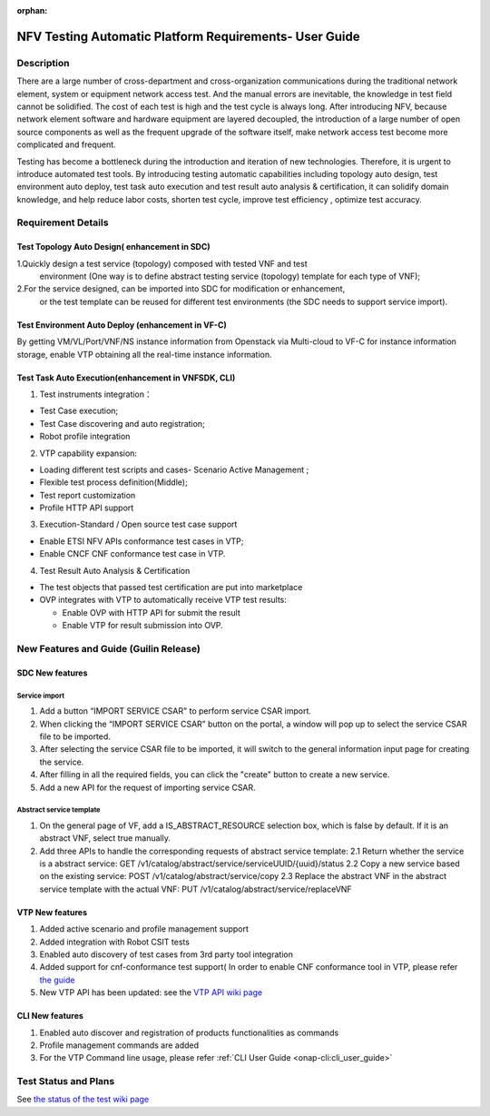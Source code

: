 .. nfv_testing_automation_platform_requirements:

:orphan:

=======================================================
NFV Testing Automatic Platform Requirements- User Guide
=======================================================

.. Overview: this page used to explain how to use NFV testing automatic platform,
             the relevant requirements include REQ-335(Support for Test Topology
             Auto Design), REQ-336(Support for Test Environment Auto Deploy),
             REQ_337(Support for Test Task Auto Execution),REQ-338(Support for
             Test Result Auto Analysis & Certification).

Description
===========

There are a large number of cross-department and cross-organization communications
during the traditional network element, system or equipment network access test.
And the manual errors are inevitable, the knowledge in test field cannot be
solidified. The cost of each test is high and the test cycle is always long.
After introducing NFV, because network element software and hardware equipment are
layered decoupled, the introduction of a large number of open source components as
well as the frequent upgrade of the software itself, make network access test
become more complicated and frequent.

Testing has become a bottleneck during the introduction and iteration of new
technologies. Therefore, it is urgent to introduce automated test tools.
By introducing testing automatic capabilities including topology auto design,
test environment auto deploy, test task auto execution and test result auto
analysis & certification, it can solidify domain knowledge, and help reduce labor
costs, shorten test cycle, improve test efficiency , optimize test accuracy.

Requirement Details
===================

Test Topology Auto Design( enhancement in SDC)
----------------------------------------------

1.Quickly design a test service (topology) composed with tested VNF and test
  environment (One way is to define abstract testing service (topology) template
  for each type of VNF);

2.For the service designed, can be imported into SDC for modification or enhancement,
  or the test template can be reused for different test environments (the SDC needs
  to support service import).

Test Environment Auto Deploy (enhancement in VF-C)
--------------------------------------------------

By getting VM/VL/Port/VNF/NS instance information from Openstack via Multi-cloud
to VF-C for instance information storage,  enable VTP obtaining all the real-time
instance information.

Test Task Auto Execution(enhancement in VNFSDK, CLI)
----------------------------------------------------
1. Test instruments integration：

* Test Case execution;
* Test Case discovering and auto registration;
* Robot profile integration

2. VTP capability expansion:

* Loading different test scripts and cases- Scenario Active Management ;
* Flexible test process definition(Middle);
* Test report customization
* Profile HTTP API support

3. Execution-Standard / Open source test case support

* Enable ETSI NFV APIs conformance test cases in VTP;
* Enable CNCF CNF conformance test case in VTP.

4. Test Result Auto Analysis & Certification

* The test objects that passed test certification are put into marketplace
* OVP integrates with VTP to automatically receive VTP test results:

  * Enable OVP with HTTP API for submit the result
  * Enable VTP for result submission into OVP.

New Features and Guide (Guilin Release)
=======================================

SDC New features
----------------

Service import
>>>>>>>>>>>>>>

1. Add a button “IMPORT SERVICE CSAR" to perform service CSAR import.
2. When clicking the “IMPORT SERVICE CSAR” button on the portal, a window will
   pop up to select the service CSAR file to be imported.
3. After selecting the service CSAR file to be imported, it will switch to the
   general information input page for creating the service.
4. After filling in all the required fields, you can click the "create" button
   to create a new service.
5. Add a new API for the request of importing service CSAR.

Abstract service template
>>>>>>>>>>>>>>>>>>>>>>>>>

1. On the general page of VF, add a IS_ABSTRACT_RESOURCE selection box, which is
   false by default. If it is an abstract VNF, select true manually.
2. Add three APIs to handle the corresponding requests of abstract service template:
   2.1 Return whether the service is a abstract service: GET /v1/catalog/abstract/service/serviceUUID/{uuid}/status
   2.2 Copy a new service based on the existing service: POST /v1/catalog/abstract/service/copy
   2.3 Replace the abstract VNF in the abstract service template with the actual VNF: PUT /v1/catalog/abstract/service/replaceVNF

VTP New features
----------------
1. Added active scenario and profile management support
2. Added integration with Robot CSIT tests
3. Enabled auto discovery of test cases from 3rd party tool integration
4. Added support for cnf-conformance test support( In order to enable CNF
   conformance tool in VTP, please refer `the guide <https://gerrit.onap.org/r/gitweb?p=vnfsdk/validation.git;a=blob;f=cnf-conformance/README.md;h=cda3dee762f4dd2873613341f60f6662880f006a;hb=refs/heads/master>`_
5. New VTP API has been updated: see the `VTP API wiki page <https://wiki.onap.org/display/DW/VTP+REST+API+v1>`_

CLI New features
----------------

1. Enabled auto discover and registration of products functionalities as commands
2. Profile management commands are added
3. For the VTP Command line usage, please refer :ref:`CLI User Guide <onap-cli:cli_user_guide>`

Test Status and Plans
=====================

See `the status of the test wiki page <https://wiki.onap.org/display/DW/Automatic+Testing+Requirements>`_
